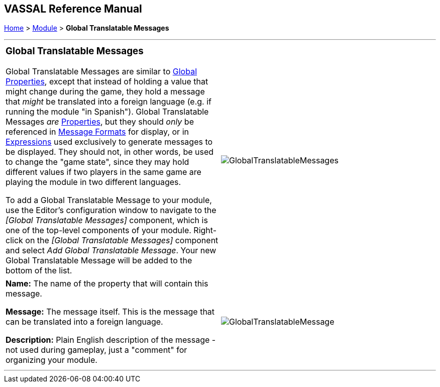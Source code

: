 == VASSAL Reference Manual
[#top]

[.small]#<<index.adoc#toc,Home>> > <<GameModule.adoc#top,Module>> > *Global Translatable Messages*#

'''''

[width="100%",cols="50%,50%",]
|===
a|
=== Global Translatable Messages

Global Translatable Messages are similar to <<GlobalProperties.adoc#top, Global Properties>>, except that instead of holding a value that might change during the game,
they hold a message that _might_ be translated into a foreign language (e.g. if running the module "in Spanish"). Global Translatable Messages _are_ <<Properties.adoc#top,Properties>>,
but they should _only_ be referenced in <<MessageFormat.adoc#top, Message Formats>> for display, or in <<Expression.adoc#top, Expressions>> used exclusively to generate messages to be displayed. They should not, in other words, be used to change
the "game state", since they may hold different values if two players in the same game are playing the module in two different languages.

To add a Global Translatable Message to your module, use the Editor's configuration window to navigate to the _[Global Translatable Messages]_ component, which is one of the top-level components of your module.
Right-click on the _[Global Translatable Messages]_ component and select _Add Global Translatable Message_.
Your new Global Translatable Message will be added to the bottom of the list.

|image:images/GlobalTranslatableMessages.png[]
|===

[cols=",",]
|===
|*Name:*  The name of the property that will contain this message.

*Message:*  The message itself. This is the message that can be translated into a foreign language.

*Description:*  Plain English description of the message - not used during gameplay, just a "comment" for organizing your module.

|image:images/GlobalTranslatableMessage.png[] +
|===

'''''
